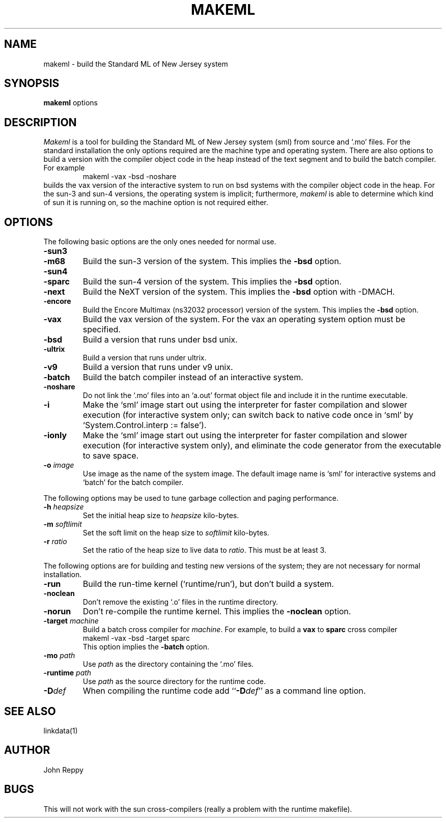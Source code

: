 .TH MAKEML 1
.SH NAME
makeml \- build the Standard ML of New Jersey system
.SH SYNOPSIS
.B makeml
options
.br
.SH DESCRIPTION
\fIMakeml\fP is a tool for building the Standard ML of New Jersey system (sml)
from source and `.mo' files.
For the standard installation the only options required are the machine type and
operating system.
There are also options to build a version with the compiler object code in the
heap instead of the text segment and to build the batch compiler.
For example
.RS
makeml \-vax \-bsd \-noshare
.RE
builds the vax version of the interactive system to run on bsd systems with
the compiler object code in the heap.
For the sun-3 and sun-4 versions, the operating system is implicit; furthermore,
\fImakeml\fP is able to determine which kind of sun it is running on,
so the machine option is not required either.
.SH OPTIONS
The following basic options are the only ones needed for normal use.
.TP
.BI \-sun3
.br
.ns
.TP
.BI \-m68
Build the sun-3 version of the system.
This implies the \fB-bsd\fP option.
.TP
.BI \-sun4
.br
.ns
.TP
.BI \-sparc
Build the sun-4 version of the system.
This implies the \fB-bsd\fP option.
.TP
.BI \-next
Build the NeXT version of the system.
This implies the \fB-bsd\fP option with -DMACH.
.TP
.BI \-encore
Build the Encore Multimax (ns32032 processor) version of the system.
This implies the \fB-bsd\fP option.
.TP
.BI \-vax
Build the vax version of the system.
For the vax an operating system option must be specified.
.TP
.BI \-bsd
Build a version that runs under bsd unix.
.TP
.BI \-ultrix
Build a version that runs under ultrix.
.TP
.BI \-v9
Build a version that runs under v9 unix.
.TP
.BI \-batch
Build the batch compiler instead of an interactive system.
.TP
.BI \-noshare
Do not link the `.mo' files into an `a.out' format object file and include it in the
runtime executable.
.TP
.BI \-i
Make the `sml' image start out using the interpreter for faster compilation
and slower execution (for interactive system only; can switch
back to native code once in
`sml' by `System.Control.interp := false').
.TP
.BI \-ionly
Make the `sml' image start out using the interpreter for faster compilation
and slower execution (for interactive system only), and eliminate
the code generator from the executable to save space.
.TP
.BI \-o " image"
Use image as the name of the system image.
The default image name is `sml' for interactive systems and `batch' for the
batch compiler.
.PP
The following options may be used to tune garbage collection and paging performance.
.TP
.BI \-h " heapsize"
Set the initial heap size to \fIheapsize\fP kilo-bytes.
.TP
.BI \-m " softlimit"
Set the soft limit on the heap size to \fIsoftlimit\fP kilo-bytes.
.TP
.BI \-r " ratio"
Set the ratio of the heap size to live data to \fIratio\fP.
This must be at least 3.
.PP
The following options are for building and testing new versions of the system; they
are not necessary for normal installation.
.TP
.BI \-run
Build the run-time kernel (`runtime/run'), but don't build a system.
.TP
.BI \-noclean
Don't remove the existing `.o' files in the runtime directory.
.TP
.BI \-norun
Don't re-compile the runtime kernel.
This implies the \fB-noclean\fP option.
.TP
.BI \-target " machine"
Build a batch cross compiler for \fImachine\fP.
For example, to build a \fBvax\fP to \fBsparc\fP cross compiler
.ti +0.5i
makeml \-vax \-bsd \-target sparc
.br
This option implies the \fB-batch\fP option.
.TP
.BI \-mo " path"
Use \fIpath\fP as the directory containing the `.mo' files.
.TP
.BI \-runtime " path"
Use \fIpath\fP as the source directory for the runtime code.
.TP
.BI \-D def
When compiling the runtime code add ``\fB-D\fP\fIdef\fP'' as a command line option.
.SH "SEE ALSO"
linkdata(1)
.SH AUTHOR
John Reppy
.SH BUGS
This will not work with the sun cross-compilers (really a problem with the
runtime makefile).
